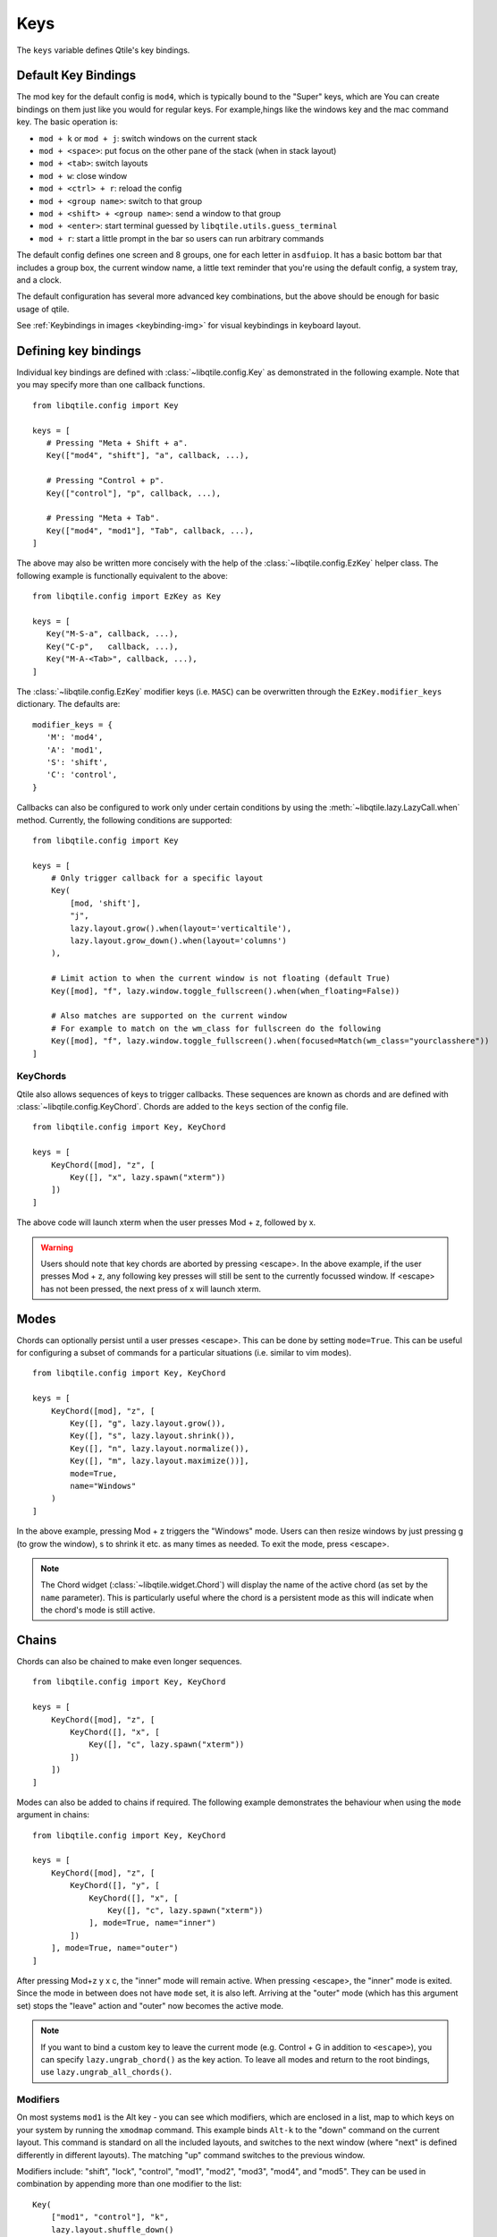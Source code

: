 .. _config-keys:

====
Keys
====

The ``keys`` variable defines Qtile's key bindings. 

Default Key Bindings
--------------------

The mod key for the default config is ``mod4``, which is typically bound to
the "Super" keys, which are You can create bindings on them just like you would for regular keys. For example,hings like the windows key and the mac command
key. The basic operation is:

* ``mod + k`` or ``mod + j``: switch windows on the current stack
* ``mod + <space>``: put focus on the other pane of the stack (when in stack
  layout)
* ``mod + <tab>``: switch layouts
* ``mod + w``: close window
* ``mod + <ctrl> + r``: reload the config
* ``mod + <group name>``: switch to that group
* ``mod + <shift> + <group name>``: send a window to that group
* ``mod + <enter>``: start terminal guessed by ``libqtile.utils.guess_terminal``
* ``mod + r``: start a little prompt in the bar so users can run arbitrary
  commands

The default config defines one screen and 8 groups, one for each letter in
``asdfuiop``. It has a basic bottom bar that includes a group box, the current
window name, a little text reminder that you're using the default config,
a system tray, and a clock.

The default configuration has several more advanced key combinations, but the
above should be enough for basic usage of qtile.

See :ref:`Keybindings in images <keybinding-img>` for visual
keybindings in keyboard layout.

Defining key bindings
---------------------

Individual key bindings are
defined with :class:`~libqtile.config.Key` as demonstrated in the following
example. Note that you may specify more than one callback functions.

::

   from libqtile.config import Key

   keys = [
      # Pressing "Meta + Shift + a".
      Key(["mod4", "shift"], "a", callback, ...),

      # Pressing "Control + p".
      Key(["control"], "p", callback, ...),

      # Pressing "Meta + Tab".
      Key(["mod4", "mod1"], "Tab", callback, ...),
   ]

The above may also be written more concisely with the help of the
:class:`~libqtile.config.EzKey` helper class. The following example is
functionally equivalent to the above::

    from libqtile.config import EzKey as Key

    keys = [
       Key("M-S-a", callback, ...),
       Key("C-p",   callback, ...),
       Key("M-A-<Tab>", callback, ...),
    ]

The :class:`~libqtile.config.EzKey` modifier keys (i.e. ``MASC``) can be
overwritten through the ``EzKey.modifier_keys`` dictionary. The defaults are::

    modifier_keys = {
       'M': 'mod4',
       'A': 'mod1',
       'S': 'shift',
       'C': 'control',
    }

Callbacks can also be configured to work only under certain conditions by using
the :meth:`~libqtile.lazy.LazyCall.when` method. Currently, the following
conditions are supported:

::  

    from libqtile.config import Key

    keys = [
        # Only trigger callback for a specific layout
        Key(
            [mod, 'shift'],
            "j",
            lazy.layout.grow().when(layout='verticaltile'),
            lazy.layout.grow_down().when(layout='columns')
        ),

        # Limit action to when the current window is not floating (default True)
        Key([mod], "f", lazy.window.toggle_fullscreen().when(when_floating=False))

        # Also matches are supported on the current window
        # For example to match on the wm_class for fullscreen do the following
        Key([mod], "f", lazy.window.toggle_fullscreen().when(focused=Match(wm_class="yourclasshere"))
    ]

KeyChords
=========

Qtile also allows sequences of keys to trigger callbacks. These sequences are
known as chords and are defined with :class:`~libqtile.config.KeyChord`. Chords
are added to the ``keys`` section of the config file.

::

    from libqtile.config import Key, KeyChord

    keys = [
        KeyChord([mod], "z", [
            Key([], "x", lazy.spawn("xterm"))
        ])
    ]

The above code will launch xterm when the user presses Mod + z, followed by x.

.. warning::
    Users should note that key chords are aborted by pressing <escape>. In the
    above example, if the user presses Mod + z, any following key presses will
    still be sent to the currently focussed window. If <escape> has not been
    pressed, the next press of x will launch xterm.

Modes
-----

Chords can optionally persist until a user presses <escape>. This can be done
by setting ``mode=True``. This can be useful for configuring a
subset of commands for a particular situations (i.e. similar to vim modes).

::

    from libqtile.config import Key, KeyChord

    keys = [
        KeyChord([mod], "z", [
            Key([], "g", lazy.layout.grow()),
            Key([], "s", lazy.layout.shrink()),
            Key([], "n", lazy.layout.normalize()),
            Key([], "m", lazy.layout.maximize())],
            mode=True,
            name="Windows"
        )
    ]

In the above example, pressing Mod + z triggers the "Windows" mode. Users can
then resize windows by just pressing g (to grow the window), s to
shrink it etc. as many times as needed. To exit the mode, press <escape>.

.. note::
    The Chord widget (:class:`~libqtile.widget.Chord`) will display the name
    of the active chord (as set by the ``name`` parameter). This is particularly
    useful where the chord is a persistent mode as this will indicate when the
    chord's mode is still active.

Chains
------

Chords can also be chained to make even longer sequences.

::

    from libqtile.config import Key, KeyChord

    keys = [
        KeyChord([mod], "z", [
            KeyChord([], "x", [
                Key([], "c", lazy.spawn("xterm"))
            ])
        ])
    ]

Modes can also be added to chains if required. The following example
demonstrates the behaviour when using the ``mode`` argument in chains:

::

    from libqtile.config import Key, KeyChord

    keys = [
        KeyChord([mod], "z", [
            KeyChord([], "y", [
                KeyChord([], "x", [
                    Key([], "c", lazy.spawn("xterm"))
                ], mode=True, name="inner")
            ])
        ], mode=True, name="outer")
    ]

After pressing Mod+z y x c, the "inner" mode will remain active. When pressing
<escape>, the "inner" mode is exited. Since the mode in between does not have
``mode`` set, it is also left. Arriving at the "outer" mode (which has this
argument set) stops the "leave" action and "outer" now becomes the active mode.

.. note::
    If you want to bind a custom key to leave the current mode (e.g. Control +
    G in addition to ``<escape>``), you can specify ``lazy.ungrab_chord()``
    as the key action. To leave all modes and return to the root bindings, use
    ``lazy.ungrab_all_chords()``.

Modifiers
=========

On most systems ``mod1`` is the Alt key - you can see which modifiers, which are
enclosed in a list, map to which keys on your system by running the ``xmodmap``
command. This example binds ``Alt-k`` to the "down" command on the current
layout. This command is standard on all the included layouts, and switches to
the next window (where "next" is defined differently in different layouts). The
matching "up" command switches to the previous window.

Modifiers include: "shift", "lock", "control", "mod1", "mod2", "mod3", "mod4",
and "mod5". They can be used in combination by appending more than one modifier
to the list:

::

    Key(
        ["mod1", "control"], "k",
        lazy.layout.shuffle_down()
    )

Special keys
============

These are most commonly used special keys. For complete list please see
`the code <https://github.com/qtile/qtile/blob/master/libqtile/backend/x11/xkeysyms.py>`_.
You can create bindings on them just like for the regular keys. For example
``Key(["mod1"], "F4", lazy.window.kill())``.

.. list-table::

    * - ``Return``
    * - ``BackSpace``
    * - ``Tab``
    * - ``space``
    * - ``Home``, ``End``
    * - ``Left``, ``Up``, ``Right``, ``Down``
    * - ``F1``, ``F2``, ``F3``, ...
    * -
    * - ``XF86AudioRaiseVolume``
    * - ``XF86AudioLowerVolume``
    * - ``XF86AudioMute``
    * - ``XF86AudioNext``
    * - ``XF86AudioPrev``
    * - ``XF86MonBrightnessUp``
    * - ``XF86MonBrightnessDown``

Reference
=========

.. qtile_class:: libqtile.config.Key
   :no-commands:

.. qtile_class:: libqtile.config.KeyChord
   :no-commands:

.. qtile_class:: libqtile.config.EzKey
   :no-commands:
